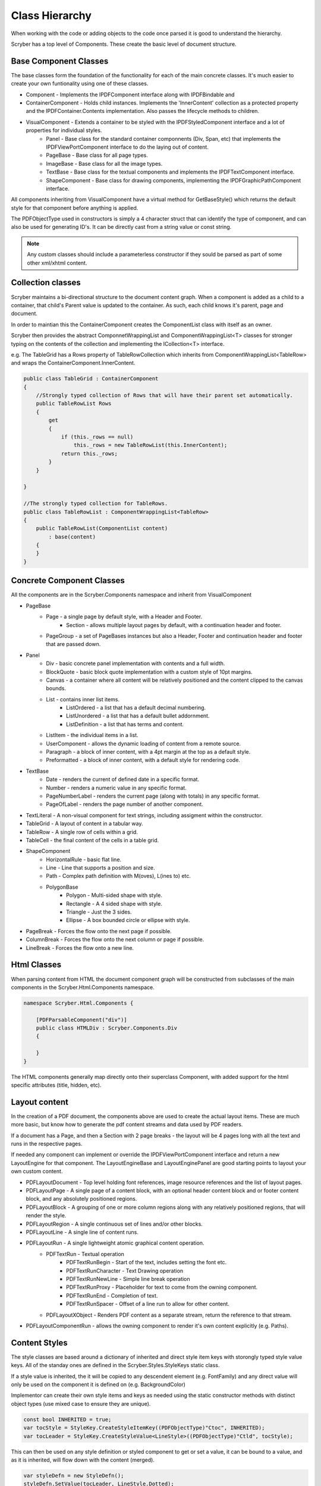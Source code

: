 ==========================
Class Hierarchy
==========================

When working with the code or adding objects to the code once parsed it is good to understand the hierarchy.

Scryber has a top level of Components. These create the basic level of document structure.


Base Component Classes
-----------------------

The base classes form the foundation of the functionality for each of the main concrete classes. It's much easier to create your own funtionality using one of these classes.

* Component - Implements the IPDFComponent interface along with IPDFBindable and 
* ContainerComponent - Holds child instances. Implements the 'InnerContent' collection as a protected property and the IPDFContainer.Contents implementation. Also passes the lifecycle methods to children.
* VisualComponent - Extends a container to be styled with the IPDFStyledComponent interface and a lot of properties for individual styles.
    * Panel - Base class for the standard container componnents (Div, Span, etc) that implements the IPDFViewPortComponent interface to do the laying out of content.
    * PageBase - Base class for all page types.
    * ImageBase - Base class for all the image types.
    * TextBase - Base class for the textual components and implements the IPDFTextComponent interface.
    * ShapeComponent - Base class for drawing components, implementing the IPDFGraphicPathComponent interface.

All components inheriting from VisualComponent have a virtual method for GetBaseStyle() which returns the default style for that component before anything is applied.

The PDFObjectType used in constructors is simply a 4 character struct that can identify the type of component, and can also be used for generating ID's. It can be directly cast from a string value or const string.


.. note:: Any custom classes should include a parameterless constructor if they sould be parsed as part of some other xml/xhtml content.


Collection classes
--------------------

Scryber maintains a bi-directional structure to the document content graph. When a component is added as a child to a container, that child's Parent value is updated to the container.
As such, each child knows it's parent, page and document. 

In order to maintian this the ContainerComponent creates the ComponentList class with itself as an owner.

Scryber then provides the abstract ComponnetWrappingList and ComponentWrappingList<T> classes for stronger typing on the contents of the collection and implementing the ICollection<T> interface.

e.g. The TableGrid has a Rows property of TableRowCollection which inherits from ComponentWrappingList<TableRow> and wraps the ContainerComponent.InnerContent.

.. code-block:: csharp

    public class TableGrid : ContainerComponent
    {
        //Strongly typed collection of Rows that will have their parent set automatically.
        public TableRowList Rows
        {
            get
            {
                if (this._rows == null)
                    this._rows = new TableRowList(this.InnerContent);
                return this._rows;
            }
        }

    }

    //The strongly typed collection for TableRows.
    public class TableRowList : ComponentWrappingList<TableRow>
    {
        public TableRowList(ComponentList content)
            : base(content)
        {
        }
    }


Concrete Component Classes
--------------------------

All the components are in the Scryber.Components namespace and inherit from VisualComponent

* PageBase
    * Page - a single page by default style, with a Header and Footer.
        * Section - allows multiple layout pages by default, with a continuation header and footer.
    * PageGroup - a set of PageBases instances but also a Header, Footer and continuation header and footer that are passed down.
* Panel
    * Div - basic concrete panel implementation with contents and a full width.
    * BlockQuote - basic block quote implementation with a custom style of 10pt margins.
    * Canvas - a container where all content will be relatively positioned and the content clipped to the canvas bounds.
    * List - contains inner list items.
        * ListOrdered - a list that has a default decimal numbering.
        * ListUnordered - a list that has a default bullet addornment.
        * ListDefinition - a list that has terms and content.
    * ListItem - the individual items in a list.
    * UserComponent - allows the dynamic loading of content from a remote source.
    * Paragraph - a block of inner content, with a 4pt margin at the top as a default style.
    * Preformatted - a block of inner content, with a default style for rendering code.
* TextBase
    * Date - renders the current of defined date in a specific format.
    * Number - renders a numeric value in any specific format.
    * PageNumberLabel - renders the current page (along with totals) in any specific format.
    * PageOfLabel - renders the page number of another component.
* TextLiteral - A non-visual component for text strings, including assigment within the constructor. 
* TableGrid - A layout of content in a tabular way.
* TableRow - A single row of cells within a grid.
* TableCell - the final content of the cells in a table grid.
* ShapeComponent
    * HorizontalRule - basic flat line.
    * Line - Line that supports a position and size.
    * Path - Complex path definition with M(oves), L(ines to) etc.
    * PolygonBase
        * Polygon - Multi-sided shape with style.
        * Rectangle - A 4 sided shape with style.
        * Triangle - Just the 3 sides.
        * Ellipse - A box bounded circle or ellipse with style.
* PageBreak - Forces the flow onto the next page if possible.
* ColumnBreak - Forces the flow onto the next column or page if possible.
* LineBreak - Forces the flow onto a new line.



Html Classes
------------------

When parsing content from HTML the document component graph will be constructed from subclasses of the main components in the Scryber.Html.Components namespace.

.. code-block:: csharp

    namespace Scryber.Html.Components {

        [PDFParsableComponent("div")]
        public class HTMLDiv : Scryber.Components.Div
        {

        }
    }

The HTML components generally map directly onto their superclass Component, with added support for the html specific attributes (title, hidden, etc).

Layout content
---------------

In the creation of a PDF document, the components above are used to create the actual layout items. 
These are much more basic, but know how to generate the pdf content streams and data used by PDF readers.

If a document has a Page, and then a Section with 2 page breaks - the layout will be 4 pages long with all the text and runs in the respective pages.

If needed any component can implement or override the IPDFViewPortComponent interface and return a new LayoutEngine for that component.
The LayoutEngineBase and LayoutEnginePanel are good starting points to layout your own custom content.


* PDFLayoutDocument - Top level holding font references, image resource references and the list of layout pages.
* PDFLayoutPage - A single page of a content block, with an optional header content block and or footer content block, and any absolutely positioned regions.
* PDFLayoutBlock - A grouping of one or more column regions along with any relatively positioned regions, that will render the style.
* PDFLayoutRegion - A single continuous set of lines and/or other blocks.
* PDFLayoutLine - A single line of content runs.
* PDFLayoutRun - A single lightweight atomic graphical content operation.
    * PDFTextRun - Textual operation
        * PDFTextRunBegin - Start of the text, includes setting the font etc.
        * PDFTextRunCharacter - Text Drawing operation
        * PDFTextRunNewLine - Simple line break operation
        * PDFTextRunProxy - Placeholder for text to come from the owning component.
        * PDFTextRunEnd - Completion of text.
        * PDFTextRunSpacer - Offset of a line run to allow for other content.
    * PDFLayoutXObject - Renders PDF content as a separate stream, return the reference to that stream.
* PDFLayoutComponentRun - allows the owning component to render it's own content explicitly (e.g. Paths).



Content Styles
----------------


The style classes are based around a dictionary of inherited and direct style item keys with storongly typed style value keys.
All of the standay ones are defined in the Scryber.Styles.StyleKeys static class.

If a style value is inherited, the it will be copied to any descendent element (e.g. FontFamily) and any direct value will only be used on the component it is defined on (e.g. BackgroundColor)

Implementor can create their own style items and keys as needed using the static constructor methods with distinct object types (use mixed case to ensure they are unique).

.. code-block:: csharp

    
    const bool INHERITED = true;
    var tocStyle = StyleKey.CreateStyleItemKey((PDFObjectType)"Ctoc", INHERITED);
    var tocLeader = StyleKey.CreateStyleValue<LineStyle>((PDFObjectType)"Ctld", tocStyle);

This can then be used on any style definition or styled component to get or set a value, it can be bound to a value, and as it is inherited, will flow down with the content (merged).

.. code-block:: csharp

    var styleDefn = new StyleDefn();
    styleDefn.SetValue(tocLeader, LineStyle.Dotted);

    LineStyle default = LineStyle.None;
    var defined = styleDefn.GetValue(tocLeader, default);

    if(styleDefn.TryGetValue(tocLeader, out defined)
    {
        //Do something with the defined style.
    }


The style class hierarchy is as follows.

* StyleBase - root abstract class that holds the actual values.
    * Style : StyleBase - the main class used on components themselves directly.
        * StyleDefn : Style - has a class matcher property that will ensure that this style is only applied to Components that match.
        * StyleFull : Style - a readonly, locked set of style values with known values - position, font, padding etc.
    * StyleGroup : StyleBase - a collection of style base items, that can be treated as one item in an outer collection.

The document has a Styles property which is a StyleCollection, so any of the above can be added to the the document.
Each VisualComponent has a Style property where these values can be directly applied.

The flow for creating a full style for a component is linear.

1. The GetBaseStyle returns a new instance the standard style for a component.
1. If the component inherits from a super class VisualComponent then it should call the base.GetBaseStyle() and apply any styles to that before returning.
1. The GetAppliedStyle is then called with the base style.
1. This traverses up the component hierarchy, finally reaching the document.
1. The document calls MergeInto on its style collection with the base style.
1. Each style within the collection is MergedInto the style.
1. If that style is a StyleDefn it is checked to make sure it is matched, before being merged.
1. If that style is a StyleGroup, the it calls MergeInto on its own collection of styles.
1. If it should be merged, then each style value is assessed to see if it exists and compares the priority.
1. If the style that should be merged is a higher priority then the value is replaced.
1. We then come back to the original component and any direct styles are applied to to orginal base.
1. Once this is done it is pushed onto the StyleStack, where the hierarchy of styles from parent components are.
1. And finally a full style is built based on inherited and direct values.
1. That full style is retained and used through the rest of the layout and rendering.

Despite the number of steps, the build of styles is usually not an issue, compared to extracting font files, image binary data or encrypting streams.
However for some documents with a large number or containers e.g. a very long table with many rows it can become the limiting factor as well as memory intensive.

The template element automatically caches the style for each of the inner contents, rather than building every time. This can speed the generation, but if it causeing issues
can be switched off using the data-cache-styles=false attribute. This will force the styles to be built each and every time.

.. code-block:: html

    <templalate data-bind='{@:Model.Items}' data-cache-styles='false' >
        <tr>
            <td class='desc-cell' >{@:.Description}</td>
            <!-- can be applied individually so that they are cached -->
            <td class='val-cell' data-style-identifier='boundcellValue' >{@:.Value}</td>
        </tr>
    </template>



Why and when to implement
--------------------------

A lot of the time, it is easier to use compound components to build all the main characteristics of the content needed.
However sometimes there is a need to use explict functionality or capabilities that are not currently available.

At scryber we also use this framework extensively to provide new top level features with safe knowledge the lower engine layers can deal with the grunt work.

See :doc:`extending_logging` and :doc:`extending_scryber` along with :doc:`namespaces_and_assemblies` for more on this.


